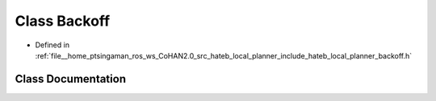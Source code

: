 .. _exhale_class_classhateb__local__planner_1_1Backoff:

Class Backoff
=============

- Defined in :ref:`file__home_ptsingaman_ros_ws_CoHAN2.0_src_hateb_local_planner_include_hateb_local_planner_backoff.h`


Class Documentation
-------------------


.. doxygenclass:: hateb_local_planner::Backoff
   :project: CoHAN2.0
   :members:
   :protected-members:
   :undoc-members:
   :private-members: